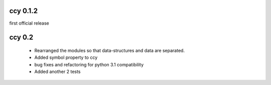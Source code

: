 ccy 0.1.2
============
first official release

ccy 0.2
==============
 * Rearranged the modules so that data-structures and data are separated.
 * Added symbol property to ccy
 * bug fixes and refactoring for python 3.1 compatibility
 * Added another 2 tests